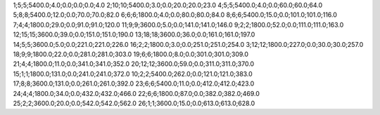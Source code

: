 1;5;5;5400.0;4.0;0.0;0.0;0.0;4.0
2;10;10;5400.0;3.0;0.0;20.0;20.0;23.0
4;5;5;5400.0;4.0;0.0;60.0;60.0;64.0
5;8;8;5400.0;12.0;0.0;70.0;70.0;82.0
6;6;6;1800.0;4.0;0.0;80.0;80.0;84.0
8;6;6;5400.0;15.0;0.0;101.0;101.0;116.0
7;4;4;1800.0;29.0;0.0;91.0;91.0;120.0
11;9;9;3600.0;5.0;0.0;141.0;141.0;146.0
9;2;2;1800.0;52.0;0.0;111.0;111.0;163.0
12;15;15;3600.0;39.0;0.0;151.0;151.0;190.0
13;18;18;3600.0;36.0;0.0;161.0;161.0;197.0
14;5;5;3600.0;5.0;0.0;221.0;221.0;226.0
16;2;2;1800.0;3.0;0.0;251.0;251.0;254.0
3;12;12;1800.0;227.0;0.0;30.0;30.0;257.0
18;9;9;1800.0;22.0;0.0;281.0;281.0;303.0
19;6;6;1800.0;8.0;0.0;301.0;301.0;309.0
21;4;4;1800.0;11.0;0.0;341.0;341.0;352.0
20;12;12;3600.0;59.0;0.0;311.0;311.0;370.0
15;1;1;1800.0;131.0;0.0;241.0;241.0;372.0
10;2;2;5400.0;262.0;0.0;121.0;121.0;383.0
17;8;8;3600.0;131.0;0.0;261.0;261.0;392.0
23;6;6;5400.0;11.0;0.0;412.0;412.0;423.0
24;4;4;1800.0;34.0;0.0;432.0;432.0;466.0
22;6;6;1800.0;87.0;0.0;382.0;382.0;469.0
25;2;2;3600.0;20.0;0.0;542.0;542.0;562.0
26;1;1;3600.0;15.0;0.0;613.0;613.0;628.0

